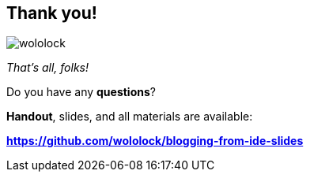 [.stretch.whoami]
== Thank you!

[.author.animation-slide-left]
image::wololock.jpg[scaledwidth=20%]

[.lora.animation-slide-bottom.text-left.margin-left-200.font-3rem]
--
_That's all, folks!_

Do you have any [.mark]*questions*?
--


[.lora.animation-slide-right.text-left.margin-left-200.margin-top-60]
--
[.mark]*Handout*, slides, and all materials are available:

[.smaller]
*https://github.com/wololock/blogging-from-ide-slides*
--